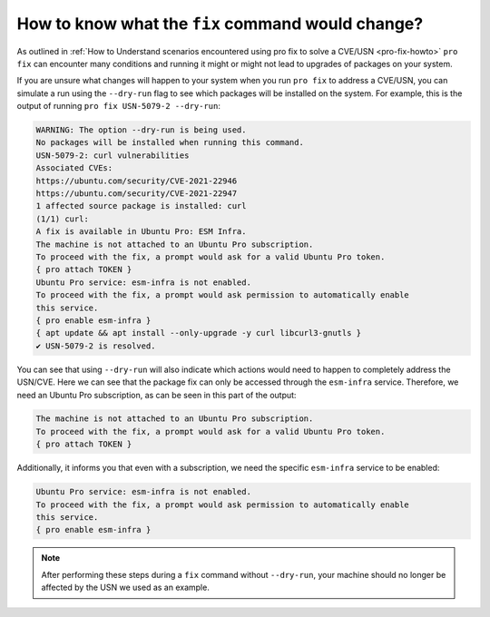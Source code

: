How to know what the ``fix`` command would change?
**************************************************

As outlined in
:ref:`How to Understand scenarios encountered using pro fix to solve a CVE/USN <pro-fix-howto>`
``pro fix`` can encounter many conditions
and running it might or might not lead to upgrades of packages on your system.

If you are unsure what changes will happen to your system when you run
``pro fix`` to address a CVE/USN, you can simulate a run using the
``--dry-run`` flag to see which packages will be installed on the system. For
example, this is the output of running ``pro fix USN-5079-2 --dry-run``:

.. code-block:: text

    WARNING: The option --dry-run is being used.
    No packages will be installed when running this command.
    USN-5079-2: curl vulnerabilities
    Associated CVEs:
    https://ubuntu.com/security/CVE-2021-22946
    https://ubuntu.com/security/CVE-2021-22947
    1 affected source package is installed: curl
    (1/1) curl:
    A fix is available in Ubuntu Pro: ESM Infra.
    The machine is not attached to an Ubuntu Pro subscription.
    To proceed with the fix, a prompt would ask for a valid Ubuntu Pro token.
    { pro attach TOKEN }
    Ubuntu Pro service: esm-infra is not enabled.
    To proceed with the fix, a prompt would ask permission to automatically enable
    this service.
    { pro enable esm-infra }
    { apt update && apt install --only-upgrade -y curl libcurl3-gnutls }
    ✔ USN-5079-2 is resolved.

You can see that using ``--dry-run`` will also indicate which actions would
need to happen to completely address the USN/CVE. Here we can see that the
package fix can only be accessed through the ``esm-infra`` service. Therefore,
we need an Ubuntu Pro subscription, as can be seen in this part of the output:

.. code-block:: text

    The machine is not attached to an Ubuntu Pro subscription.
    To proceed with the fix, a prompt would ask for a valid Ubuntu Pro token.
    { pro attach TOKEN }

Additionally, it informs you that even with a subscription, we need the
specific ``esm-infra`` service to be enabled:

.. code-block:: text

    Ubuntu Pro service: esm-infra is not enabled.
    To proceed with the fix, a prompt would ask permission to automatically enable
    this service.
    { pro enable esm-infra }

.. note::

    After performing these steps during a ``fix`` command without
    ``--dry-run``, your machine should no longer be affected by the USN we
    used as an example.

